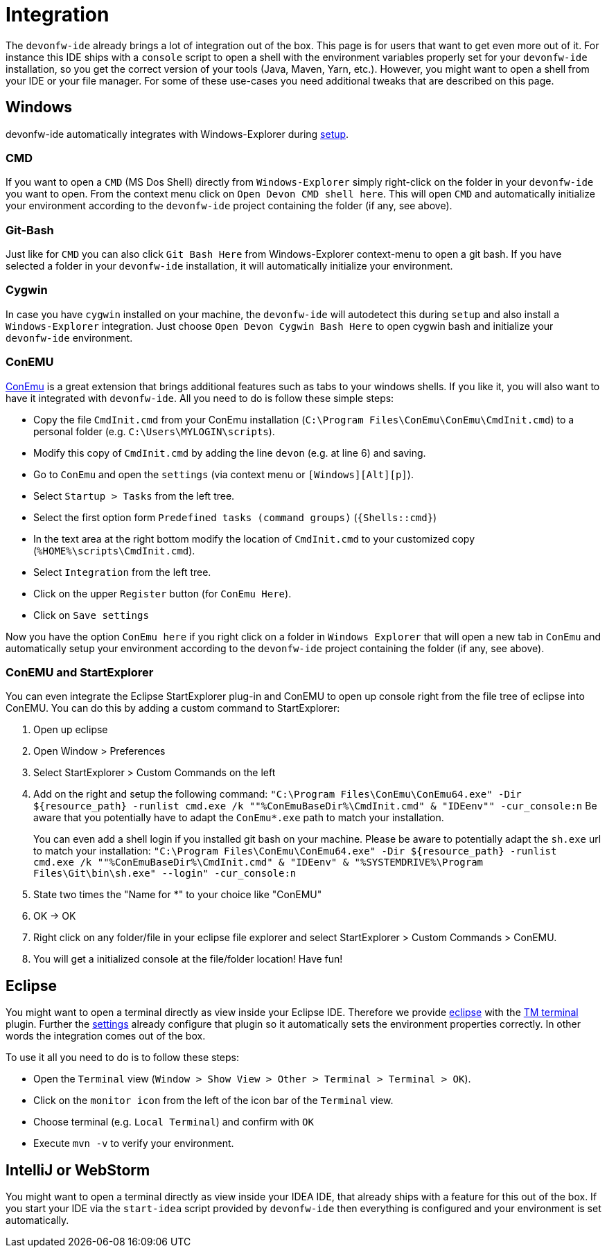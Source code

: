 = Integration

The `devonfw-ide` already brings a lot of integration out of the box. This page is for users that want to get even more out of it. For instance this IDE ships with a `console` script to open a shell with the environment variables properly set for your `devonfw-ide` installation, so you get the correct version of your tools (Java, Maven, Yarn, etc.). However, you might want to open a shell from your IDE or your file manager. For some of these use-cases you need additional tweaks that are described on this page.

== Windows
devonfw-ide automatically integrates with Windows-Explorer during link:setup.asciidoc[setup].

=== CMD
If you want to open a `CMD` (MS Dos Shell) directly from `Windows-Explorer` simply right-click on the  folder in your `devonfw-ide` you want to open. From the context menu click on `Open Devon CMD shell here`. This will open `CMD` and automatically initialize your environment according to the `devonfw-ide` project containing the folder (if any, see above).

=== Git-Bash
Just like for `CMD` you can also click `Git Bash Here` from Windows-Explorer context-menu to open a git bash. If you have selected a folder in your `devonfw-ide` installation, it will automatically initialize your environment.

=== Cygwin
In case you have `cygwin` installed on your machine, the `devonfw-ide` will autodetect this during `setup` and also install a `Windows-Explorer` integration. Just choose `Open Devon Cygwin Bash Here` to open cygwin bash and initialize your `devonfw-ide` environment.

=== ConEMU
https://conemu.github.io/[ConEmu] is a great extension that brings additional features such as tabs to your windows shells. If you like it, you will also want to have it integrated with `devonfw-ide`. All you need to do is follow these simple steps:

* Copy the file `CmdInit.cmd` from your ConEmu installation (`C:\Program Files\ConEmu\ConEmu\CmdInit.cmd`) to a personal folder (e.g. `C:\Users\MYLOGIN\scripts`).
* Modify this copy of `CmdInit.cmd` by adding the line `devon` (e.g. at line 6) and saving.
* Go to `ConEmu` and open the `settings` (via context menu or `[Windows][Alt][p]`).
* Select `Startup > Tasks` from the left tree.
* Select the first option form `Predefined tasks (command groups)` (`{Shells::cmd}`)
* In the text area at the right bottom modify the location of `CmdInit.cmd` to your customized copy (`%HOME%\scripts\CmdInit.cmd`).
* Select `Integration` from the left tree.
* Click on the upper `Register` button (for `ConEmu Here`).
* Click on `Save settings`

Now you have the option `ConEmu here` if you right click on a folder in `Windows Explorer` that will open a new tab in `ConEmu` and automatically setup your environment according to the `devonfw-ide` project containing the folder (if any, see above).

=== ConEMU and StartExplorer

You can even integrate the Eclipse StartExplorer plug-in and ConEMU to open up console right from the file tree of eclipse into ConEMU. You can do this by adding a custom command to StartExplorer:

1. Open up eclipse
2. Open Window > Preferences
3. Select StartExplorer > Custom Commands on the left
4. Add on the right and setup the following command: `"C:\Program Files\ConEmu\ConEmu64.exe" -Dir ${resource_path} -runlist cmd.exe /k ""%ConEmuBaseDir%\CmdInit.cmd" & "IDEenv"" -cur_console:n`
Be aware that you potentially have to adapt the `ConEmu*.exe` path to match your installation.
+
You can even add a shell login if you installed git bash on your machine. Please be aware to potentially adapt the `sh.exe` url to match your installation: `"C:\Program Files\ConEmu\ConEmu64.exe" -Dir ${resource_path} -runlist cmd.exe /k ""%ConEmuBaseDir%\CmdInit.cmd" & "IDEenv" & "%SYSTEMDRIVE%\Program Files\Git\bin\sh.exe" --login" -cur_console:n` 
5. State two times the "Name for *" to your choice like "ConEMU"
6. OK -> OK
7. Right click on any folder/file in your eclipse file explorer and select StartExplorer > Custom Commands > ConEMU.
8. You will get a initialized console at the file/folder location! Have fun!

== Eclipse
You might want to open a terminal directly as view inside your Eclipse IDE. Therefore we provide link:eclipse.asciidoc[eclipse] with the http://marketplace.eclipse.org/content/tm-terminal[TM terminal] plugin.
Further the link:settings.asciidoc[settings] already configure that plugin so it automatically sets the environment properties correctly. In other words the integration comes out of the box.

To use it all you need to do is to follow these steps:

* Open the `Terminal` view (`Window > Show View > Other > Terminal > Terminal > OK`). 
* Click on the `monitor icon` from the left of the icon bar of the `Terminal` view.
* Choose terminal (e.g. `Local Terminal`) and confirm with `OK`
* Execute `mvn -v` to verify your environment.

== IntelliJ or WebStorm
You might want to open a terminal directly as view inside your IDEA IDE, that already ships with a feature for this out of the box.
If you start your IDE via the `start-idea` script provided by `devonfw-ide` then everything is configured and your environment is set automatically.
